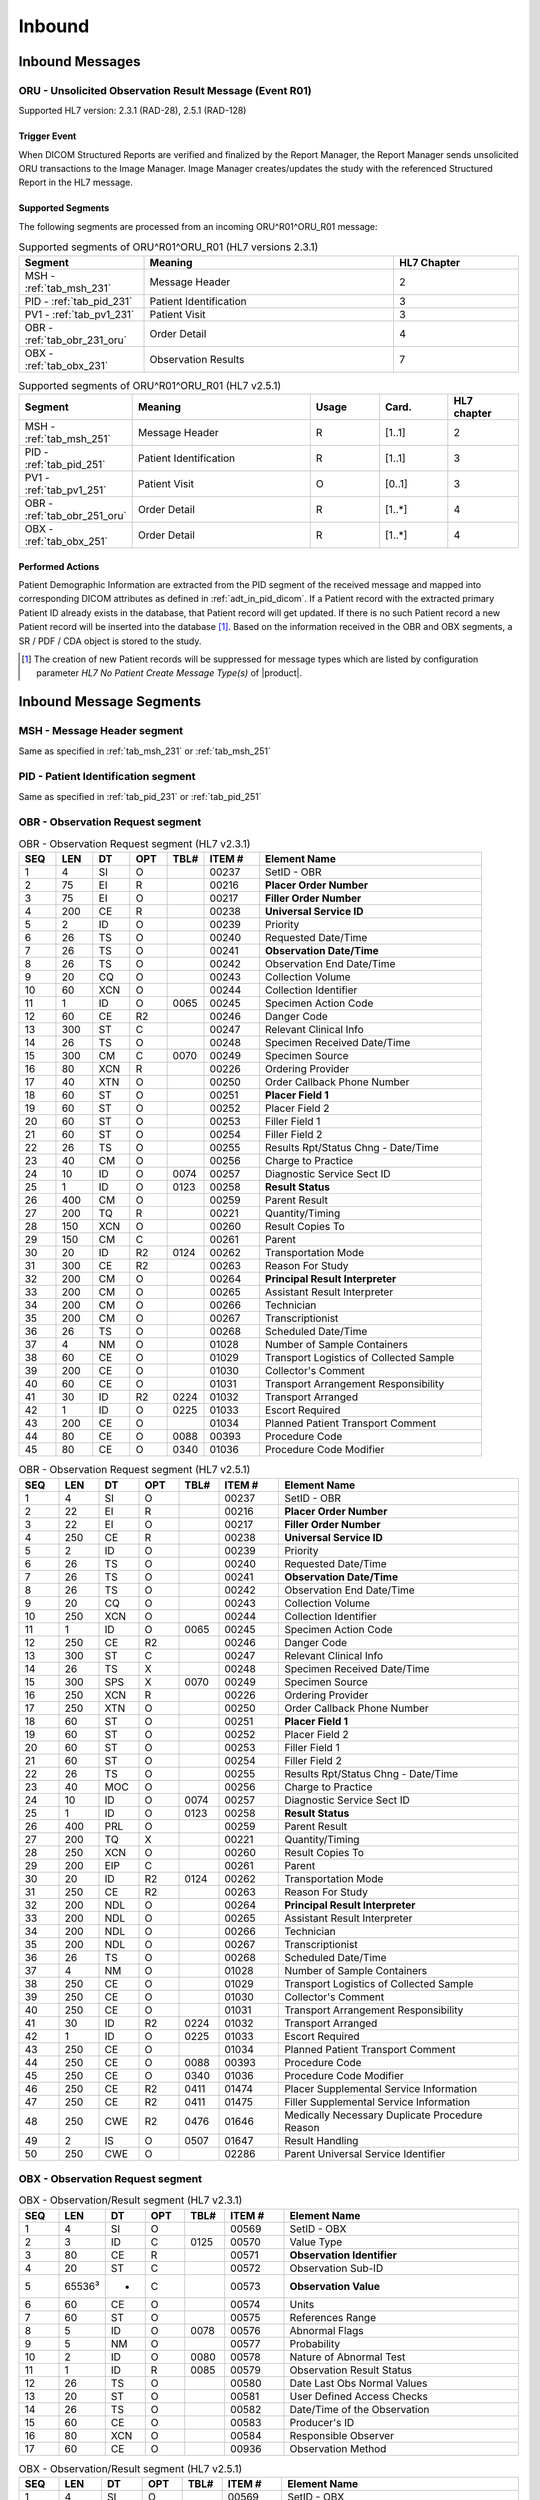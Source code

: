 Inbound
#######

.. _oru_in_messages:

Inbound Messages
================

.. _oru_in_r01:

ORU - Unsolicited Observation Result Message (Event R01)
--------------------------------------------------------
Supported HL7 version: 2.3.1 (RAD-28), 2.5.1 (RAD-128)

Trigger Event
^^^^^^^^^^^^^
When DICOM Structured Reports are verified and finalized by the Report Manager, the Report Manager sends unsolicited
ORU transactions to the Image Manager. Image Manager creates/updates the study with the referenced Structured Report in
the HL7 message.

.. _oru_in_segments:

Supported Segments
^^^^^^^^^^^^^^^^^^
The following segments are processed from an incoming ORU^R01^ORU_R01 message:

.. csv-table:: Supported segments of ORU^R01^ORU_R01 (HL7 versions 2.3.1)
   :header: Segment, Meaning, HL7 Chapter
   :widths: 25, 50, 25

   MSH - :ref:`tab_msh_231`, Message Header, 2
   PID - :ref:`tab_pid_231`, Patient Identification, 3
   PV1 - :ref:`tab_pv1_231`, Patient Visit, 3
   OBR - :ref:`tab_obr_231_oru`, Order Detail, 4
   OBX - :ref:`tab_obx_231`, Observation Results, 7

.. csv-table:: Supported segments of ORU^R01^ORU_R01 (HL7 v2.5.1)
   :header: Segment, Meaning, Usage, Card., HL7 chapter
   :widths: 15, 40, 15, 15, 15

   MSH - :ref:`tab_msh_251`, Message Header, R, [1..1], 2
   PID - :ref:`tab_pid_251`, Patient Identification, R, [1..1], 3
   PV1 - :ref:`tab_pv1_251`, Patient Visit, O, [0..1], 3
   OBR - :ref:`tab_obr_251_oru`, Order Detail, R, [1..*], 4
   OBX - :ref:`tab_obx_251`, Order Detail, R, [1..*], 4

Performed Actions
^^^^^^^^^^^^^^^^^
Patient Demographic Information are extracted from the PID segment of the received message and mapped into corresponding
DICOM attributes as defined in :ref:`adt_in_pid_dicom`. If a Patient record with the extracted primary Patient ID
already exists in the database, that Patient record will get updated. If there is no such Patient record a new Patient
record will be inserted into the database [#hl7NoPatientCreateMessageType]_.
Based on the information received in the OBR and OBX segments, a SR / PDF / CDA object is stored to the study.

.. [#hl7NoPatientCreateMessageType] The creation of new Patient records will be suppressed for message types which are
   listed by configuration parameter *HL7 No Patient Create Message Type(s)*  of |product|.

.. _oru_segments:

Inbound Message Segments
========================

.. _oru_in_msh:

MSH - Message Header segment
----------------------------
Same as specified in :ref:`tab_msh_231` or :ref:`tab_msh_251`

.. _oru_in_pid:

PID - Patient Identification segment
------------------------------------
Same as specified in :ref:`tab_pid_231` or :ref:`tab_pid_251`

.. _oru_in_obr:

OBR - Observation Request segment
---------------------------------
.. csv-table:: OBR - Observation Request segment (HL7 v2.3.1)
   :name: tab_obr_231_oru
   :header: SEQ, LEN, DT, OPT, TBL#, ITEM #, Element Name
   :widths: 8, 8, 8, 8, 8, 12, 48

   1, 4, SI, O, , 00237, SetID - OBR
   2, 75, EI, R, , 00216, **Placer Order Number**
   3, 75, EI, O, , 00217, **Filler Order Number**
   4, 200, CE, R, , 00238, **Universal Service ID**
   5, 2, ID, O, , 00239, Priority
   6, 26, TS, O, , 00240, Requested Date/Time
   7, 26, TS, O, , 00241, **Observation Date/Time**
   8, 26, TS, O, , 00242, Observation End Date/Time
   9, 20, CQ, O, , 00243, Collection Volume
   10, 60, XCN, O, , 00244, Collection Identifier
   11, 1, ID, O, 0065, 00245, Specimen Action Code
   12, 60, CE, R2, , 00246, Danger Code
   13, 300, ST, C, , 00247, Relevant Clinical Info
   14, 26, TS, O, , 00248, Specimen Received Date/Time
   15, 300, CM, C, 0070, 00249, Specimen Source
   16, 80, XCN, R, , 00226, Ordering Provider
   17, 40, XTN, O, , 00250, Order Callback Phone Number
   18, 60, ST, O, , 00251, **Placer Field 1**
   19, 60, ST, O, , 00252, Placer Field 2
   20, 60, ST, O, , 00253, Filler Field 1
   21, 60, ST, O, , 00254, Filler Field 2
   22, 26, TS, O, , 00255, Results Rpt/Status Chng - Date/Time
   23, 40, CM, O, , 00256, Charge to Practice
   24, 10, ID, O, 0074, 00257, Diagnostic Service Sect ID
   25, 1, ID, O, 0123, 00258, **Result Status**
   26, 400, CM, O, , 00259, Parent Result
   27, 200, TQ, R, , 00221, Quantity/Timing
   28, 150, XCN, O, , 00260, Result Copies To
   29, 150, CM, C, , 00261, Parent
   30, 20, ID, R2, 0124, 00262, Transportation Mode
   31, 300, CE, R2, , 00263, Reason For Study
   32, 200, CM, O, , 00264, **Principal Result Interpreter**
   33, 200, CM, O, , 00265, Assistant Result Interpreter
   34, 200, CM, O, , 00266, Technician
   35, 200, CM, O, , 00267, Transcriptionist
   36, 26, TS, O, , 00268, Scheduled Date/Time
   37, 4, NM, O, , 01028, Number of Sample Containers
   38, 60, CE, O, , 01029, Transport Logistics of Collected Sample
   39, 200, CE, O, , 01030, Collector's Comment
   40, 60, CE, O, , 01031, Transport Arrangement Responsibility
   41, 30, ID, R2, 0224, 01032, Transport Arranged
   42, 1, ID, O, 0225, 01033, Escort Required
   43, 200, CE, O, , 01034, Planned Patient Transport Comment
   44, 80, CE, O, 0088, 00393, Procedure Code
   45, 80, CE, O, 0340, 01036, Procedure Code Modifier

.. csv-table:: OBR - Observation Request segment (HL7 v2.5.1)
   :name: tab_obr_251_oru
   :header: SEQ, LEN, DT, OPT, TBL#, ITEM #, Element Name
   :widths: 8, 8, 8, 8, 8, 12, 48

   1, 4, SI, O, , 00237, SetID - OBR
   2, 22, EI, R, , 00216, **Placer Order Number**
   3, 22, EI, O, , 00217, **Filler Order Number**
   4, 250, CE, R, , 00238, **Universal Service ID**
   5, 2, ID, O, , 00239, Priority
   6, 26, TS, O, , 00240, Requested Date/Time
   7, 26, TS, O, , 00241, **Observation Date/Time**
   8, 26, TS, O, , 00242, Observation End Date/Time
   9, 20, CQ, O, , 00243, Collection Volume
   10, 250, XCN, O, , 00244, Collection Identifier
   11, 1, ID, O, 0065, 00245, Specimen Action Code
   12, 250, CE, R2, , 00246, Danger Code
   13, 300, ST, C, , 00247, Relevant Clinical Info
   14, 26, TS, X, , 00248, Specimen Received Date/Time
   15, 300, SPS, X, 0070, 00249, Specimen Source
   16, 250, XCN, R, , 00226, Ordering Provider
   17, 250, XTN, O, , 00250, Order Callback Phone Number
   18, 60, ST, O, , 00251, **Placer Field 1**
   19, 60, ST, O, , 00252, Placer Field 2
   20, 60, ST, O, , 00253, Filler Field 1
   21, 60, ST, O, , 00254, Filler Field 2
   22, 26, TS, O, , 00255, Results Rpt/Status Chng - Date/Time
   23, 40, MOC, O, , 00256, Charge to Practice
   24, 10, ID, O, 0074, 00257, Diagnostic Service Sect ID
   25, 1, ID, O, 0123, 00258, **Result Status**
   26, 400, PRL, O, , 00259, Parent Result
   27, 200, TQ, X, , 00221, Quantity/Timing
   28, 250, XCN, O, , 00260, Result Copies To
   29, 200, EIP, C, , 00261, Parent
   30, 20, ID, R2, 0124, 00262, Transportation Mode
   31, 250, CE, R2, , 00263, Reason For Study
   32, 200, NDL, O, , 00264, **Principal Result Interpreter**
   33, 200, NDL, O, , 00265, Assistant Result Interpreter
   34, 200, NDL, O, , 00266, Technician
   35, 200, NDL, O, , 00267, Transcriptionist
   36, 26, TS, O, , 00268, Scheduled Date/Time
   37, 4, NM, O, , 01028, Number of Sample Containers
   38, 250, CE, O, , 01029, Transport Logistics of Collected Sample
   39, 250, CE, O, , 01030, Collector's Comment
   40, 250, CE, O, , 01031, Transport Arrangement Responsibility
   41, 30, ID, R2, 0224, 01032, Transport Arranged
   42, 1, ID, O, 0225, 01033, Escort Required
   43, 250, CE, O, , 01034, Planned Patient Transport Comment
   44, 250, CE, O, 0088, 00393, Procedure Code
   45, 250, CE, O, 0340, 01036, Procedure Code Modifier
   46, 250, CE, R2, 0411, 01474, Placer Supplemental Service Information
   47, 250, CE, R2, 0411, 01475, Filler Supplemental Service Information
   48, 250, CWE, R2, 0476, 01646, Medically Necessary Duplicate Procedure Reason
   49, 2, IS, O, 0507, 01647, Result Handling
   50, 250, CWE, O, , 02286, Parent Universal Service Identifier


.. _oru_in_obx:

OBX - Observation Request segment
---------------------------------
.. csv-table:: OBX - Observation/Result segment (HL7 v2.3.1)
   :name: tab_obx_231
   :header: SEQ, LEN, DT, OPT, TBL#, ITEM #, Element Name
   :widths: 8, 8, 8, 8, 8, 12, 48

   1, 4, SI, O, , 00569, SetID - OBX
   2, 3, ID, C, 0125, 00570, Value Type
   3, 80, CE, R, , 00571, **Observation Identifier**
   4, 20, ST, C, , 00572, Observation Sub-ID
   5, 65536³, *, C, , 00573, **Observation Value**
   6, 60, CE, O, , 00574, Units
   7, 60, ST, O, , 00575, References Range
   8, 5, ID, O, 0078, 00576, Abnormal Flags
   9, 5, NM, O, , 00577, Probability
   10, 2, ID, O, 0080, 00578, Nature of Abnormal Test
   11, 1, ID, R, 0085, 00579, Observation Result Status
   12, 26, TS, O, , 00580, Date Last Obs Normal Values
   13, 20, ST, O, , 00581, User Defined Access Checks
   14, 26, TS, O, , 00582, Date/Time of the Observation
   15, 60, CE, O, , 00583, Producer's ID
   16, 80, XCN, O, , 00584, Responsible Observer
   17, 60, CE, O, , 00936, Observation Method

.. csv-table:: OBX - Observation/Result segment (HL7 v2.5.1)
   :name: tab_obx_251
   :header: SEQ, LEN, DT, OPT, TBL#, ITEM #, Element Name
   :widths: 8, 8, 8, 8, 8, 12, 48

   1, 4, SI, O, , 00569, SetID - OBX
   2, 2, ID, C, 0125, 00570, Value Type
   3, 250, CE, R, , 00571, **Observation Identifier**
   4, 20, ST, C, , 00572, Observation Sub-ID
   5, 99999, Varies, C, , 00573, **Observation Value**
   6, 250, CE, O, , 00574, Units
   7, 60, ST, O, , 00575, References Range
   8, 5, IS, O, 0078, 00576, Abnormal Flags
   9, 5, NM, O, , 00577, Probability
   10, 2, ID, O, 0080, 00578, Nature of Abnormal Test
   11, 1, ID, R, 0085, 00579, Observation Result Status
   12, 26, TS, O, , 00580, Effective Date of Reference Range
   13, 20, ST, O, , 00581, User Defined Access Checks
   14, 26, TS, O, , 00582, Date/Time of the Observation
   15, 250, CE, O, , 00583, Producer's ID
   16, 250, XCN, O, , 00584, Responsible Observer
   17, 250, CE, O, , 00936, Observation Method
   18, 22, EI, O, , 01479, Equipment Instance Identifier
   19, 26, TS, O, , 01480, Date/Time of Analysis

Element names in **bold** indicates that the field is used by |product|.

.. _oru_in_dicom:

HL7 ORU to DICOM Mapping
========================

Mappings between HL7 and DICOM are illustrated in the following manner:

- Element Name (HL7 item_number.component.sub-component #/ DICOM (group, element))
- The component / sub-component value is not listed if the HL7 element does not contain multiple components / sub-components.

.. _oru_in_dicom_rad28:

HL7 ORU Text Report to DICOM SR Mapping (RAD-28)
------------------------------------------------

Inverse of the mapping specified by `IHE Transaction Structured Report Export [RAD-28] <http://ihe.net/uploadedFiles/Documents/Radiology/IHE_RAD_TF_Vol2.pdf#page=304>`_
has been used.

.. _oru_in_txt_report_dicom_sr_rad28:

ORU - HL7 ORU Text Report mapping to DICOM SR Attributes
--------------------------------------------------------

.. csv-table:: HL7 ORU to DICOM Structured Report Attributes mapping
   :name: oru_obr_obx_dicom
   :header: DICOM Attribute, DICOM Tag, HL7 Field, HL7 Item #, HL7 Segment, Notes/Default values

   **SOP Common**
   Specific Character Set, "(0008, 0005)", Character Set, 00692, MSH:18, [#Note9]_
   **Patient Identification**
   Same as Patient Identification in :ref:`adt_in_pid_dicom`
   **Structured Report**
   Content Date, "(0008, 0023)", Observation Date/Time, 00241, OBR:7
   Content Time, "(0008, 0033)", Observation Date/Time, 00241, OBR:7
   Accession Number, "(0008, 0050)", Placer field 1, 00251, OBR:18
   SOP Class UID, "(0008, 0016)",,,, 1.2.840.10008.5.1.4.1.1.88.11
   Modality, "(0008, 0060)",,,, SR
   SOP Instance UID, "(0008, 0018)",,, OBX[1]:5, [#Note6]_
   Study Instance UID, "(0020, 000D)",,, OBX[2]:5, [#Note4]_
   Series Instance UID, "(0020, 000E)",,, OBX[3]:5, [#Note5]_
   Instance Number, "(0020, 0013)",,,, 1
   Value Type, "(0040, A040)",,,, CONTAINER
   Continuity Of Content, "(0040, A050)",,,, SEPARATE
   Concept Name Code Sequence, "(0040, A043)"
   >>Code Value, "(0008, 0100)",,,, 11528-7
   >>Code Scheme Designator, "(0008, 0102)",,,, LN
   >>Code Meaning, "(0008, 0104)",,,, Radiology Report
   Verifying Observer Sequence, "(0040, A073)"
   >Verifying Organization, "(0040, A027)",,,, Default Value : Verifying Organization
   >Verifying Observer Name, "(0040, A075)", Principal Result Interpreter, 00264, OBR:32.1, [#Note8]_
   >Verification DateTime, "(0040, A030)", Observation Date/Time, 00241, OBR:7
   Referenced Request Sequence, "(0040, A370)"
   >Study Instance UID, "(0020, 000D)",,, OBX[1]:5, [#Note4]_
   >Requested Procedure Description, "(0032, 1060)", Universal Service ID, 00238, OBR:4.2
   >Requested Procedure Code Sequence, "(0032, 1064)", Universal Service ID
   >>Code Value, "(0008, 0100)",, 00238.1, OBR:4.1
   >>Code Scheme Designator, "(0008, 0102)",, 00238.3, OBR:4.3
   >>Code Meaning, "(0008, 0104)",, 00238.2, OBR:4.2
   >Placer Order Number Imaging Service Request, "(0040, 2016)", Placer Order Number, 00216, OBR:2, [#Note7]_
   >Filler Order Number Imaging Service Request, "(0040, 2017)", Filler Order Number, 00217, OBR:3, [#Note7]_
   Completion Flag, "(0040, A491)", Result Status, 00258, OBR:25, [#Note1]_
   Verification Flag, "(0040, A493)", Result Status, 00258, OBR:25, [#Note2]_
   Content Sequence, "(0040, A730)",,,, [#Note3]_
   Item 1
   >Relationship Type, "(0040, A010)",,,, HAS CONCEPT MOD
   >Value Type, "(0040, A040)",,,, CODE
   >Concept Name Code Sequence, "(0040, A043)"
   >>Code Value, "(0008, 0100)",,,, 121049
   >>Code Scheme Designator, "(0008, 0102)",,,, DCM
   >>Code Meaning, "(0008, 0104)",,,, Language of Content Item and Descendants
   >Concept Code Sequence, "(0040, A168)"
   >>Code Value, "(0008, 0100)",,,, eng
   >>Code Scheme Designator, "(0008, 0102)",,,, ISO639_2
   >>Code Meaning, "(0008, 0104)",,,, English
   Item 2
   >Relationship Type, "(0040, A010)",,,, HAS OBS CONTEXT
   >Value Type, "(0040, A040)",,,, PNAME
   >Concept Name Code Sequence, "(0040, A043)"
   >>Code Value, "(0008, 0100)",,,, 121008
   >>Code Scheme Designator, "(0008, 0102)",,,, DCM
   >>Code Meaning, "(0008, 0104)",,,, Person Observer Name
   >Person Name, "(0040, A123)", Principal Result Interpreter, 00264, OBR:32.1
   Item 3
   >Relationship Type, "(0040, A010)",,,, HAS OBS CONTEXT
   >Value Type, "(0040, A040)",,,, CODE
   >Concept Name Code Sequence, "(0040, A043)"
   >>Code Value, "(0008, 0100)",,,, 121023
   >>Code Scheme Designator, "(0008, 0102)",,,, DCM
   >>Code Meaning, "(0008, 0104)",,,, Procedure Code
   >Concept Code Sequence, "(0040, A168)"
   >>Code Value, "(0008, 0100)",, 00238.1, OBR:4.1
   >>Code Scheme Designator, "(0008, 0102)",, 00238.3, OBR:4.3
   >>Code Meaning, "(0008, 0104)",, 00238.2, OBR:4.2
   Item 4
   >Relationship Type, "(0040, A010)",,,, CONTAINS
   >Value Type, "(0040, A040)",,,, CONTAINER
   >Concept Name Code Sequence, "(0040, A043)"
   >>Code Value, "(0008, 0100)",,,, 121060
   >>Code Scheme Designator, "(0008, 0102)",,,, DCM
   >>Code Meaning, "(0008, 0104)",,,, History
   >Continuity Of Content, "(0040, A050)",,,, SEPARATE
   >Content Sequence, "(0040, A730)"
   >>Relationship Type, "(0040, A010)",,,, CONTAINS
   >>Value Type, "(0040, A040)",,,, TEXT
   >>Concept Name Code Sequence, "(0040, A043)"
   >>>Code Value, "(0008, 0100)",,,, 121060
   >>>Code Scheme Designator, "(0008, 0102)",,,, DCM
   >>>Code Meaning, "(0008, 0104)",,,, History
   >>Text Value, "(0040, A160)",,, OBX:3/component='SR Text'
   Item 5
   >Relationship Type, "(0040, A010)",,,, CONTAINS
   >Value Type, "(0040, A040)",,,, CONTAINER
   >Concept Name Code Sequence, "(0040, A043)"
   >>Code Value, "(0008, 0100)",,,, 121070
   >>Code Scheme Designator, "(0008, 0102)",,,, DCM
   >>Code Meaning, "(0008, 0104)",,,, Findings
   >Continuity Of Content, "(0040, A050)",,,, SEPARATE
   >Content Sequence, "(0040, A730)"
   >>Relationship Type, "(0040, A010)",,,, CONTAINS
   >>Value Type, "(0040, A040)",,,, TEXT
   >>Concept Name Code Sequence, "(0040, A043)"
   >>>Code Value, "(0008, 0100)",,,, 121071
   >>>Code Scheme Designator, "(0008, 0102)",,,, DCM
   >>>Code Meaning, "(0008, 0104)",,,, Finding
   >>Text Value, "(0040, A160)",,, OBX:3/component='SR Text'
   Item 6
   >Relationship Type, "(0040, A010)",,,, CONTAINS
   >Value Type, "(0040, A040)",,,, CONTAINER
   >Concept Name Code Sequence, "(0040, A043)"
   >>Code Value, "(0008, 0100)",,,, 121076
   >>Code Scheme Designator, "(0008, 0102)",,,, DCM
   >>Code Meaning, "(0008, 0104)",,,, Conclusions
   >Continuity Of Content, "(0040, A050)",,,, SEPARATE
   >Content Sequence, "(0040, A730)"
   >>Relationship Type, "(0040, A010)",,,, CONTAINS
   >>Value Type, "(0040, A040)",,,, TEXT
   >>Concept Name Code Sequence, "(0040, A043)"
   >>>Code Value, "(0008, 0100)",,,, 121077
   >>>Code Scheme Designator, "(0008, 0102)",,,, DCM
   >>>Code Meaning, "(0008, 0104)",,,, Conclusion
   >>Text Value, "(0040, A160)",,, OBX:3/component='SR Text'

.. _oru_in_dicom_rad128:

HL7 ORU Report to DICOM Mapping (RAD-128)
-----------------------------------------

Inverse of the mapping specified by `IHE Transaction Send Imaging Result [RAD-128] <https://www.ihe.net/uploadedFiles/Documents/Radiology/IHE_RAD_Suppl_RD.pdf#page=25>`_
has been used.

.. _oru_in_txt_report_dicom_sr_rad128:

ORU - HL7 ORU Text Report mapping to DICOM SR Attributes
--------------------------------------------------------

.. csv-table:: HL7 ORU to DICOM Structured Report Attributes mapping
   :name: oru_obr_obx_dicom_sr_rad128
   :header: DICOM Attribute, DICOM Tag, HL7 Field, HL7 Item #, HL7 Segment, Notes/Default values

   **SOP Common**
   Specific Character Set, "(0008, 0005)", Character Set, 00692, MSH:18, [#Note9]_
   **Patient Identification**
   Same as Patient Identification in :ref:`adt_in_pid_dicom`
   **Structured Report**
   Content Date, "(0008, 0023)", Observation Date/Time, 00241, OBR:7
   Content Time, "(0008, 0033)", Observation Date/Time, 00241, OBR:7
   Accession Number, "(0008, 0050)", Placer field 1, 00251, OBR:18
   SOP Class UID, "(0008, 0016)",,,, 1.2.840.10008.5.1.4.1.1.88.11
   Modality, "(0008, 0060)",,,, SR
   Study Instance UID, "(0020, 000D)",,, OBX[2]:5, [#Note10]_
   Instance Number, "(0020, 0013)",,,, 1
   Value Type, "(0040, A040)",,,, CONTAINER
   Continuity Of Content, "(0040, A050)",,,, SEPARATE
   Concept Name Code Sequence, "(0040, A043)"
   >>Code Value, "(0008, 0100)",,,, 11528-7
   >>Code Scheme Designator, "(0008, 0102)",,,, LN
   >>Code Meaning, "(0008, 0104)",,,, Radiology Report
   Verifying Observer Sequence, "(0040, A073)"
   >Verifying Organization, "(0040, A027)",,,, Default Value : Verifying Organization
   >Verifying Observer Name, "(0040, A075)", Principal Result Interpreter, 00264, OBR:32.1, [#Note8]_
   >Verification DateTime, "(0040, A030)", Observation Date/Time, 00241, OBR:7
   Referenced Request Sequence, "(0040, A370)"
   >Study Instance UID, "(0020, 000D)",,, OBX[1]:5, [#Note4]_
   >Requested Procedure Description, "(0032, 1060)", Universal Service ID, 00238, OBR:4.2
   >Requested Procedure Code Sequence, "(0032, 1064)", Universal Service ID
   >>Code Value, "(0008, 0100)",, 00238.1, OBR:4.1
   >>Code Scheme Designator, "(0008, 0102)",, 00238.3, OBR:4.3
   >>Code Meaning, "(0008, 0104)",, 00238.2, OBR:4.2
   >Placer Order Number Imaging Service Request, "(0040, 2016)", Placer Order Number, 00216, OBR:2, [#Note7]_
   >Filler Order Number Imaging Service Request, "(0040, 2017)", Filler Order Number, 00217, OBR:3, [#Note7]_
   Completion Flag, "(0040, A491)", Result Status, 00258, OBR:25, [#Note1]_
   Verification Flag, "(0040, A493)", Result Status, 00258, OBR:25, [#Note2]_
   Content Sequence, "(0040, A730)",,,, [#Note3]_
   Item 1
   >Relationship Type, "(0040, A010)",,,, HAS CONCEPT MOD
   >Value Type, "(0040, A040)",,,, CODE
   >Concept Name Code Sequence, "(0040, A043)"
   >>Code Value, "(0008, 0100)",,,, 121049
   >>Code Scheme Designator, "(0008, 0102)",,,, DCM
   >>Code Meaning, "(0008, 0104)",,,, Language of Content Item and Descendants
   >Concept Code Sequence, "(0040, A168)"
   >>Code Value, "(0008, 0100)",,,, eng
   >>Code Scheme Designator, "(0008, 0102)",,,, ISO639_2
   >>Code Meaning, "(0008, 0104)",,,, English
   Item 2
   >Relationship Type, "(0040, A010)",,,, HAS OBS CONTEXT
   >Value Type, "(0040, A040)",,,, PNAME
   >Concept Name Code Sequence, "(0040, A043)"
   >>Code Value, "(0008, 0100)",,,, 121008
   >>Code Scheme Designator, "(0008, 0102)",,,, DCM
   >>Code Meaning, "(0008, 0104)",,,, Person Observer Name
   >Person Name, "(0040, A123)", Principal Result Interpreter, 00264, OBR:32.1
   Item 3
   >Relationship Type, "(0040, A010)",,,, HAS OBS CONTEXT
   >Value Type, "(0040, A040)",,,, CODE
   >Concept Name Code Sequence, "(0040, A043)"
   >>Code Value, "(0008, 0100)",,,, 121023
   >>Code Scheme Designator, "(0008, 0102)",,,, DCM
   >>Code Meaning, "(0008, 0104)",,,, Procedure Code
   >Concept Code Sequence, "(0040, A168)"
   >>Code Value, "(0008, 0100)",, 00238.1, OBR:4.1
   >>Code Scheme Designator, "(0008, 0102)",, 00238.3, OBR:4.3
   >>Code Meaning, "(0008, 0104)",, 00238.2, OBR:4.2
   Item 4
   >Relationship Type, "(0040, A010)",,,, CONTAINS
   >Value Type, "(0040, A040)",,,, CONTAINER
   >Concept Name Code Sequence, "(0040, A043)"
   >>Code Value, "(0008, 0100)",,,, OBX:3.1
   >>Code Scheme Designator, "(0008, 0102)",,,, OBX:3.3
   >>Code Meaning, "(0008, 0104)",,,, OBX:3.2
   >Continuity Of Content, "(0040, A050)",,,, SEPARATE
   >Content Sequence, "(0040, A730)"
   >>Relationship Type, "(0040, A010)",,,, CONTAINS
   >>Value Type, "(0040, A040)",,,, TEXT or CODE, [#Note11]_
   >>Concept Name Code Sequence, "(0040, A043)"
   >>Code Value, "(0008, 0100)",,,, OBX:3.1
   >>Code Scheme Designator, "(0008, 0102)",,,, OBX:3.3
   >>Code Meaning, "(0008, 0104)",,,, OBX:3.2
   >>Text Value, "(0040, A160)",,, OBX:5, [#Note12]_
   >>Concept Code Sequence, "(0040, A168)",,,,, [#Note13]_
   >>>Code Value, "(0008, 0100)",,,, OBX:5.1
   >>>Code Scheme Designator, "(0008, 0102)",,,, OBX:5.3
   >>>Code Meaning, "(0008, 0104)",,,, OBX:5.2

.. _oru_in_cda_dicom_sr_rad128:

ORU - HL7 ORU Encapsulated CDA mapping to DICOM SR Attributes
-------------------------------------------------------------

.. csv-table:: HL7 ORU to DICOM Structured Report Attributes mapping
   :name: oru_obr_obx_dicom_cda_rad128
   :header: DICOM Attribute, DICOM Tag, HL7 Field, HL7 Item #, HL7 Segment, Notes/Default values

   **SOP Common**
   Specific Character Set, "(0008, 0005)", Character Set, 00692, MSH:18, [#Note9]_
   **Patient Identification**
   Same as Patient Identification in :ref:`adt_in_pid_dicom`
   **Structured Report**
   Content Date, "(0008, 0023)", Observation Date/Time, 00241, OBR:7
   Content Time, "(0008, 0033)", Observation Date/Time, 00241, OBR:7
   Accession Number, "(0008, 0050)", Placer field 1, 00251, OBR:18
   SOP Class UID, "(0008, 0016)",,,, 1.2.840.10008.5.1.4.1.1.104.2
   Modality, "(0008, 0060)",,,, SR
   Conversion Type, "(0008, 0064)",,,, WSD
   Burned In Annotation, "(0028, 0301)",,,, NO
   Encapsulated Document, "(0042, 0011)",,,, OBX:5.5, [#Note14]_
   MIME Type of Encapsulated Document, "(0042, 0012)",,,, text/xml
   Study Instance UID, "(0020, 000D)",,, OBX[2]:5, [#Note10]_
   Instance Number, "(0020, 0013)",,,, 1
   Value Type, "(0040, A040)",,,, CONTAINER
   Continuity Of Content, "(0040, A050)",,,, SEPARATE
   Concept Name Code Sequence, "(0040, A043)"
   >>Code Value, "(0008, 0100)",,,, 11528-7
   >>Code Scheme Designator, "(0008, 0102)",,,, LN
   >>Code Meaning, "(0008, 0104)",,,, Radiology Report
   Verifying Observer Sequence, "(0040, A073)"
   >Verifying Organization, "(0040, A027)",,,, Default Value : Verifying Organization
   >Verifying Observer Name, "(0040, A075)", Principal Result Interpreter, 00264, OBR:32.1, [#Note8]_
   >Verification DateTime, "(0040, A030)", Observation Date/Time, 00241, OBR:7
   Referenced Request Sequence, "(0040, A370)"
   >Study Instance UID, "(0020, 000D)",,, OBX[1]:5, [#Note4]_
   >Requested Procedure Description, "(0032, 1060)", Universal Service ID, 00238, OBR:4.2
   >Requested Procedure Code Sequence, "(0032, 1064)", Universal Service ID
   >>Code Value, "(0008, 0100)",, 00238.1, OBR:4.1
   >>Code Scheme Designator, "(0008, 0102)",, 00238.3, OBR:4.3
   >>Code Meaning, "(0008, 0104)",, 00238.2, OBR:4.2
   >Placer Order Number Imaging Service Request, "(0040, 2016)", Placer Order Number, 00216, OBR:2, [#Note7]_
   >Filler Order Number Imaging Service Request, "(0040, 2017)", Filler Order Number, 00217, OBR:3, [#Note7]_
   Completion Flag, "(0040, A491)", Result Status, 00258, OBR:25, [#Note1]_
   Verification Flag, "(0040, A493)", Result Status, 00258, OBR:25, [#Note2]_
   Content Sequence, "(0040, A730)",,,, [#Note3]_
   Item 1
   >Relationship Type, "(0040, A010)",,,, HAS CONCEPT MOD
   >Value Type, "(0040, A040)",,,, CODE
   >Concept Name Code Sequence, "(0040, A043)"
   >>Code Value, "(0008, 0100)",,,, 121049
   >>Code Scheme Designator, "(0008, 0102)",,,, DCM
   >>Code Meaning, "(0008, 0104)",,,, Language of Content Item and Descendants
   >Concept Code Sequence, "(0040, A168)"
   >>Code Value, "(0008, 0100)",,,, eng
   >>Code Scheme Designator, "(0008, 0102)",,,, ISO639_2
   >>Code Meaning, "(0008, 0104)",,,, English
   Item 2
   >Relationship Type, "(0040, A010)",,,, HAS OBS CONTEXT
   >Value Type, "(0040, A040)",,,, PNAME
   >Concept Name Code Sequence, "(0040, A043)"
   >>Code Value, "(0008, 0100)",,,, 121008
   >>Code Scheme Designator, "(0008, 0102)",,,, DCM
   >>Code Meaning, "(0008, 0104)",,,, Person Observer Name
   >Person Name, "(0040, A123)", Principal Result Interpreter, 00264, OBR:32.1
   Item 3
   >Relationship Type, "(0040, A010)",,,, HAS OBS CONTEXT
   >Value Type, "(0040, A040)",,,, CODE
   >Concept Name Code Sequence, "(0040, A043)"
   >>Code Value, "(0008, 0100)",,,, 121023
   >>Code Scheme Designator, "(0008, 0102)",,,, DCM
   >>Code Meaning, "(0008, 0104)",,,, Procedure Code
   >Concept Code Sequence, "(0040, A168)"
   >>Code Value, "(0008, 0100)",, 00238.1, OBR:4.1
   >>Code Scheme Designator, "(0008, 0102)",, 00238.3, OBR:4.3
   >>Code Meaning, "(0008, 0104)",, 00238.2, OBR:4.2
   Item 4
   >Relationship Type, "(0040, A010)",,,, CONTAINS
   >Value Type, "(0040, A040)",,,, CONTAINER
   >Concept Name Code Sequence, "(0040, A043)"
   >>Code Value, "(0008, 0100)",,,, OBX:3.1
   >>Code Scheme Designator, "(0008, 0102)",,,, OBX:3.3
   >>Code Meaning, "(0008, 0104)",,,, OBX:3.2
   >Continuity Of Content, "(0040, A050)",,,, SEPARATE
   >Content Sequence, "(0040, A730)"
   >>Relationship Type, "(0040, A010)",,,, CONTAINS
   >>Value Type, "(0040, A040)",,,, TEXT or CODE, [#Note11]_
   >>Concept Name Code Sequence, "(0040, A043)"
   >>Code Value, "(0008, 0100)",,,, OBX:3.1
   >>Code Scheme Designator, "(0008, 0102)",,,, OBX:3.3
   >>Code Meaning, "(0008, 0104)",,,, OBX:3.2
   >>Text Value, "(0040, A160)",,, OBX:5, [#Note12]_
   >>Concept Code Sequence, "(0040, A168)",,,,, [#Note13]_
   >>>Code Value, "(0008, 0100)",,,, OBX:5.1
   >>>Code Scheme Designator, "(0008, 0102)",,,, OBX:5.3
   >>>Code Meaning, "(0008, 0104)",,,, OBX:5.2

.. _oru_in_pdf_dicom_doc_rad128:

ORU - HL7 ORU Encapsulated PDF mapping to DICOM DOC Attributes
--------------------------------------------------------------

.. csv-table:: HL7 ORU to DICOM Structured Report Attributes mapping
   :name: oru_obr_obx_dicom_pdf_rad128
   :header: DICOM Attribute, DICOM Tag, HL7 Field, HL7 Item #, HL7 Segment, Notes/Default values

   **SOP Common**
   Specific Character Set, "(0008, 0005)", Character Set, 00692, MSH:18, [#Note9]_
   **Patient Identification**
   Same as Patient Identification in :ref:`adt_in_pid_dicom`
   **Structured Report**
   Content Date, "(0008, 0023)", Observation Date/Time, 00241, OBR:7
   Content Time, "(0008, 0033)", Observation Date/Time, 00241, OBR:7
   Accession Number, "(0008, 0050)", Placer field 1, 00251, OBR:18
   SOP Class UID, "(0008, 0016)",,,, 1.2.840.10008.5.1.4.1.1.104.1
   Modality, "(0008, 0060)",,,, DOC
   Conversion Type, "(0008, 0064)",,,, SD
   Burned In Annotation, "(0028, 0301)",,,, NO
   Encapsulated Document, "(0042, 0011)",,,, OBX:5.5, [#Note15]_
   MIME Type of Encapsulated Document, "(0042, 0012)",,,, application/pdf
   Study Instance UID, "(0020, 000D)",,, OBX[2]:5, [#Note10]_
   Instance Number, "(0020, 0013)",,,, 1
   Value Type, "(0040, A040)",,,, CONTAINER
   Continuity Of Content, "(0040, A050)",,,, SEPARATE
   Concept Name Code Sequence, "(0040, A043)"
   >>Code Value, "(0008, 0100)",,,, 11528-7
   >>Code Scheme Designator, "(0008, 0102)",,,, LN
   >>Code Meaning, "(0008, 0104)",,,, Radiology Report
   Verifying Observer Sequence, "(0040, A073)"
   >Verifying Organization, "(0040, A027)",,,, Default Value : Verifying Organization
   >Verifying Observer Name, "(0040, A075)", Principal Result Interpreter, 00264, OBR:32.1, [#Note8]_
   >Verification DateTime, "(0040, A030)", Observation Date/Time, 00241, OBR:7
   Referenced Request Sequence, "(0040, A370)"
   >Study Instance UID, "(0020, 000D)",,, OBX[1]:5, [#Note4]_
   >Requested Procedure Description, "(0032, 1060)", Universal Service ID, 00238, OBR:4.2
   >Requested Procedure Code Sequence, "(0032, 1064)", Universal Service ID
   >>Code Value, "(0008, 0100)",, 00238.1, OBR:4.1
   >>Code Scheme Designator, "(0008, 0102)",, 00238.3, OBR:4.3
   >>Code Meaning, "(0008, 0104)",, 00238.2, OBR:4.2
   >Placer Order Number Imaging Service Request, "(0040, 2016)", Placer Order Number, 00216, OBR:2, [#Note7]_
   >Filler Order Number Imaging Service Request, "(0040, 2017)", Filler Order Number, 00217, OBR:3, [#Note7]_
   Completion Flag, "(0040, A491)", Result Status, 00258, OBR:25, [#Note1]_
   Verification Flag, "(0040, A493)", Result Status, 00258, OBR:25, [#Note2]_
   Content Sequence, "(0040, A730)",,,, [#Note3]_
   Item 1
   >Relationship Type, "(0040, A010)",,,, HAS CONCEPT MOD
   >Value Type, "(0040, A040)",,,, CODE
   >Concept Name Code Sequence, "(0040, A043)"
   >>Code Value, "(0008, 0100)",,,, 121049
   >>Code Scheme Designator, "(0008, 0102)",,,, DCM
   >>Code Meaning, "(0008, 0104)",,,, Language of Content Item and Descendants
   >Concept Code Sequence, "(0040, A168)"
   >>Code Value, "(0008, 0100)",,,, eng
   >>Code Scheme Designator, "(0008, 0102)",,,, ISO639_2
   >>Code Meaning, "(0008, 0104)",,,, English
   Item 2
   >Relationship Type, "(0040, A010)",,,, HAS OBS CONTEXT
   >Value Type, "(0040, A040)",,,, PNAME
   >Concept Name Code Sequence, "(0040, A043)"
   >>Code Value, "(0008, 0100)",,,, 121008
   >>Code Scheme Designator, "(0008, 0102)",,,, DCM
   >>Code Meaning, "(0008, 0104)",,,, Person Observer Name
   >Person Name, "(0040, A123)", Principal Result Interpreter, 00264, OBR:32.1
   Item 3
   >Relationship Type, "(0040, A010)",,,, HAS OBS CONTEXT
   >Value Type, "(0040, A040)",,,, CODE
   >Concept Name Code Sequence, "(0040, A043)"
   >>Code Value, "(0008, 0100)",,,, 121023
   >>Code Scheme Designator, "(0008, 0102)",,,, DCM
   >>Code Meaning, "(0008, 0104)",,,, Procedure Code
   >Concept Code Sequence, "(0040, A168)"
   >>Code Value, "(0008, 0100)",, 00238.1, OBR:4.1
   >>Code Scheme Designator, "(0008, 0102)",, 00238.3, OBR:4.3
   >>Code Meaning, "(0008, 0104)",, 00238.2, OBR:4.2
   Item 4
   >Relationship Type, "(0040, A010)",,,, CONTAINS
   >Value Type, "(0040, A040)",,,, CONTAINER
   >Concept Name Code Sequence, "(0040, A043)"
   >>Code Value, "(0008, 0100)",,,, OBX:3.1
   >>Code Scheme Designator, "(0008, 0102)",,,, OBX:3.3
   >>Code Meaning, "(0008, 0104)",,,, OBX:3.2
   >Continuity Of Content, "(0040, A050)",,,, SEPARATE
   >Content Sequence, "(0040, A730)"
   >>Relationship Type, "(0040, A010)",,,, CONTAINS
   >>Value Type, "(0040, A040)",,,, TEXT or CODE, [#Note11]_
   >>Concept Name Code Sequence, "(0040, A043)"
   >>Code Value, "(0008, 0100)",,,, OBX:3.1
   >>Code Scheme Designator, "(0008, 0102)",,,, OBX:3.3
   >>Code Meaning, "(0008, 0104)",,,, OBX:3.2
   >>Text Value, "(0040, A160)",,, OBX:5, [#Note12]_
   >>Concept Code Sequence, "(0040, A168)",,,,, [#Note13]_
   >>>Code Value, "(0008, 0100)",,,, OBX:5.1
   >>>Code Scheme Designator, "(0008, 0102)",,,, OBX:5.3
   >>>Code Meaning, "(0008, 0104)",,,, OBX:5.2

.. [#Note1] If the value of this field is P, then CompletionFlag is set to PARTIAL. In all other cases it is set to COMPLETE

.. [#Note2] If the value of this field is P or F, then VerificationFlag is set to VERIFIED. In all other cases it is set to UNVERIFIED

.. [#Note3] This sequence is present only if Field 32 (i.e. Principal Result Interpreter) is present in OBR segment.

.. [#Note4] If OBX field[3] component 1 is **Study Instance UID**, then value is taken from OBX:5; else value is system generated.

.. [#Note5] If OBX field[3] component 1 is **Series Instance UID**, then value is taken from OBX:5; else value is system generated.

.. [#Note6] If OBX field[3] component 1 is **SR Instance UID**, then value is taken from OBX:5; else value is system generated.

.. [#Note7] If the Placer and/or Filler order number are not provided by the Referenced Request Sequence, it is assumed that the
    Report Manager is able to obtain values.

.. [#Note8] If absent "UNKNOWN" is used.

.. [#Note9] `HL7 DICOM Character Set <https://dcm4chee-arc-cs.readthedocs.io/en/latest/networking/config/archiveHL7Application.html#hl7dicomcharacterset>`_
   if configured, is selected to specify Specific Character Set. Else, MSH-18 if present in the incoming HL7 message, :ref:`tab_hl7_dicom_charset` 
   is selected to specify Specific Character Set. If MSH-18 is absent, then
   `HL7 Default Character Set <https://dcm4chee-arc-cs.readthedocs.io/en/latest/networking/config/hl7Application.html#hl7defaultcharacterset>`_
   is selected to specify Specific Character Set.

.. [#Note10] If OBX field[3] component 1 is **DICOM Study**, then value is taken from OBX:5; else value is system generated.

.. [#Note11] If OBX:2 is **TX** then the value is **TEXT** else if OBX:2 is **CE** then the value is **CODE**

.. [#Note12] If OBX:2 is **TX**, **only then** Text Value (0040, A160) is set in this item with text value taken from OBX:5

.. [#Note13] If OBX:2 is **CE**, **only then** Concept Code Sequence (0040, A168) is set in this item with code item taken from OBX:5

.. [#Note14] OBX:5.5 shall contain the CDA document which is then encapsulated into a DICOM object. Though the value for this attribute shall contain the Retrieve URL path to this bulkdata.

.. [#Note15] OBX:5.5 shall contain the base 64 encoded PDF document which is then encapsulated into a DICOM object. Though the value for this attribute shall contain the Retrieve URL path to this bulkdata.